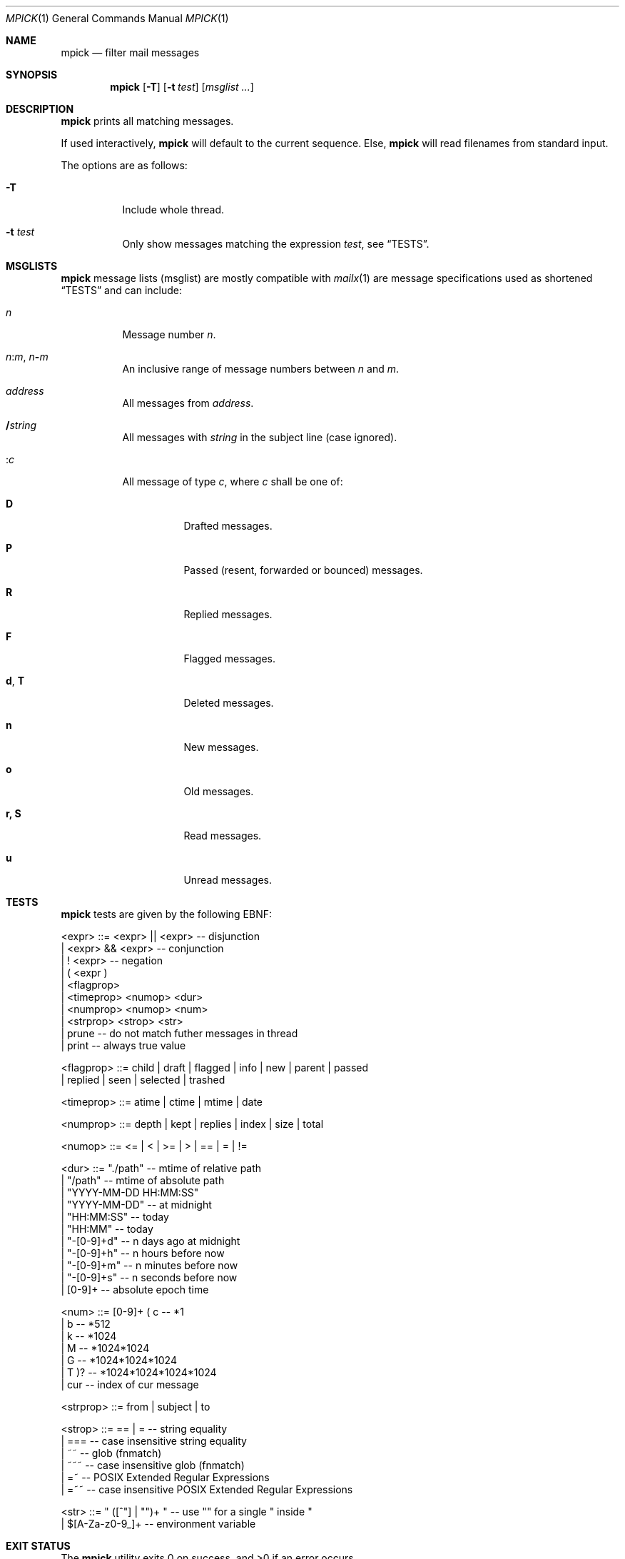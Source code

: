 .Dd July 27, 2016
.Dt MPICK 1
.Os
.Sh NAME
.Nm mpick
.Nd filter mail messages
.Sh SYNOPSIS
.Nm
.Op Fl T
.Op Fl t Ar test
.Op Ar msglist\ ...
.Sh DESCRIPTION
.Nm
prints all matching messages.
.Pp
If used interactively,
.Nm
will default to the current sequence.
Else,
.Nm
will read filenames from standard input.
.Pp
The options are as follows:
.Bl -tag -width Ds
.It Fl T
Include whole thread.
.It Fl t Ar test
Only show messages matching the expression
.Ar test ,
see
.Sx TESTS .
.El
.Sh MSGLISTS
.Nm
message lists (msglist) are mostly compatible with
.Xr mailx 1
are message
specifications used as shortened
.Sx TESTS
and can include:
.Bl -tag -width Ds
.It Ar n
Message number
.Ar n .
.It Ar n Ns Cm ":" Ns Ar m , Ar n Ns Cm "-" Ns Ar m
An inclusive range of message numbers between
.Ar n
and
.Ar m .
.It Ar address
All messages from
.Ar address .
.It Cm "/" Ns Ar string
All messages with
.Ar string
in the subject line (case ignored).
.It Cm ":" Ns Ar c
All message of type
.Ar c ,
where
.Ar c
shall be one of:
.Bl -tag -width Ds
.It Cm D
Drafted messages.
.It Cm P
Passed (resent, forwarded or bounced) messages.
.It Cm R
Replied messages.
.It Cm F
Flagged messages.
.It Cm d , Cm T
Deleted messages.
.It Cm n
New messages.
.It Cm o
Old messages.
.It Cm r, Cm S
Read messages.
.It Cm u
Unread messages.
.El
.El
.Sh TESTS
.Nm
tests are given by the following EBNF:
.Bd -literal
<expr>     ::= <expr> || <expr>  -- disjunction
             | <expr> && <expr>  -- conjunction
             | ! <expr>          -- negation
             | ( <expr )
             | <flagprop>
             | <timeprop> <numop> <dur>
             | <numprop> <numop> <num>
             | <strprop> <strop> <str>
             | prune             -- do not match futher messages in thread
             | print             -- always true value

<flagprop> ::= child | draft | flagged | info | new | parent | passed
             | replied  | seen | selected | trashed

<timeprop> ::= atime | ctime | mtime | date

<numprop>  ::= depth | kept | replies | index | size | total

<numop>    ::= <= | < | >= | > | == | = | !=

<dur>      ::= "./path"          -- mtime of relative path
             | "/path"           -- mtime of absolute path
             | "YYYY-MM-DD HH:MM:SS"
             | "YYYY-MM-DD"      -- at midnight
             | "HH:MM:SS"        -- today
             | "HH:MM"           -- today
             | "-[0-9]+d"        -- n days ago at midnight
             | "-[0-9]+h"        -- n hours before now
             | "-[0-9]+m"        -- n minutes before now
             | "-[0-9]+s"        -- n seconds before now
             | [0-9]+            -- absolute epoch time

<num>      ::= [0-9]+ ( c        -- *1
                      | b        -- *512
                      | k        -- *1024
                      | M        -- *1024*1024
                      | G        -- *1024*1024*1024
                      | T )?     -- *1024*1024*1024*1024
             | cur               -- index of cur message

<strprop>  ::= from | subject | to

<strop>    ::= == | =            -- string equality
             | ===               -- case insensitive string equality
             | ~~                -- glob (fnmatch)
             | ~~~               -- case insensitive glob (fnmatch)
             | =~                -- POSIX Extended Regular Expressions
             | =~~               -- case insensitive POSIX Extended Regular Expressions

<str>      ::= " ([^"] | "")+ "  -- use "" for a single " inside "
             | $[A-Za-z0-9_]+    -- environment variable
.Ed
.Sh EXIT STATUS
.Ex -std
.Sh SEE ALSO
.Xr lr 1 ,
.Xr mailx 1
.Sh AUTHORS
.An Christian Neukirchen Aq Mt chneukirchen@gmail.com
.An Duncan Overbruck Aq Mt mail@duncano.de
.Sh LICENSE
.Nm
is in the public domain.
.Pp
To the extent possible under law,
the creator of this work
has waived all copyright and related or
neighboring rights to this work.
.Pp
.Lk http://creativecommons.org/publicdomain/zero/1.0/
